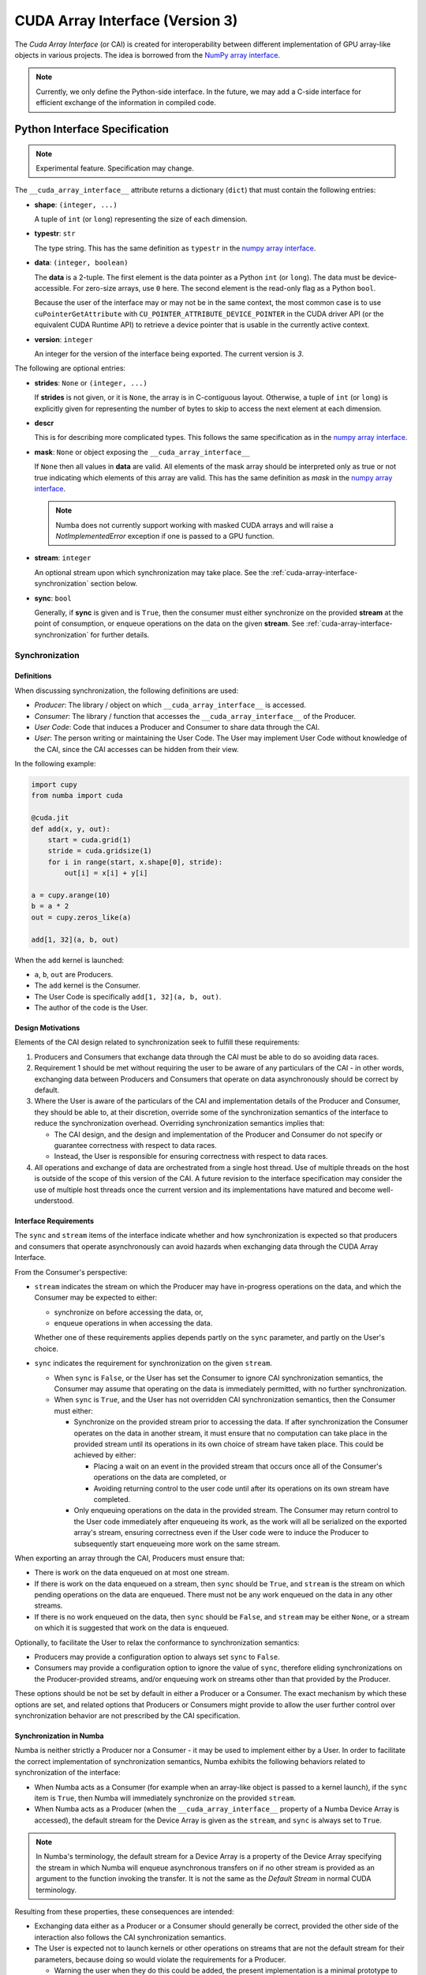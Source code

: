 .. _cuda-array-interface:

================================
CUDA Array Interface (Version 3)
================================

The *Cuda Array Interface* (or CAI) is created for interoperability between
different implementation of GPU array-like objects in various projects.  The
idea is borrowed from the `NumPy array interface`_.


.. note::
    Currently, we only define the Python-side interface.  In the future, we may
    add a C-side interface for efficient exchange of the information in
    compiled code.


Python Interface Specification
==============================

.. note:: Experimental feature.  Specification may change.

The ``__cuda_array_interface__`` attribute returns a dictionary (``dict``)
that must contain the following entries:

- **shape**: ``(integer, ...)``

  A tuple of ``int`` (or ``long``) representing the size of each dimension.

- **typestr**: ``str``

  The type string.  This has the same definition as ``typestr`` in the
  `numpy array interface`_.

- **data**: ``(integer, boolean)``

  The **data** is a 2-tuple.  The first element is the data pointer
  as a Python ``int`` (or ``long``).  The data must be device-accessible.
  For zero-size arrays, use ``0`` here.
  The second element is the read-only flag as a Python ``bool``.

  Because the user of the interface may or may not be in the same context,
  the most common case is to use ``cuPointerGetAttribute`` with
  ``CU_POINTER_ATTRIBUTE_DEVICE_POINTER`` in the CUDA driver API (or the
  equivalent CUDA Runtime API) to retrieve a device pointer that
  is usable in the currently active context.

- **version**: ``integer``

  An integer for the version of the interface being exported.
  The current version is *3*.


The following are optional entries:

- **strides**: ``None`` or ``(integer, ...)``

  If **strides** is not given, or it is ``None``, the array is in
  C-contiguous layout. Otherwise, a tuple of ``int`` (or ``long``) is explicitly
  given for representing the number of bytes to skip to access the next
  element at each dimension.

- **descr**

  This is for describing more complicated types.  This follows the same
  specification as in the `numpy array interface`_.

- **mask**: ``None`` or object exposing the ``__cuda_array_interface__``

  If ``None`` then all values in **data** are valid. All elements of the mask
  array should be interpreted only as true or not true indicating which
  elements of this array are valid. This has the same definition as *mask* in
  the `numpy array interface`_.

  .. note:: Numba does not currently support working with masked CUDA arrays
            and will raise a `NotImplementedError` exception if one is passed
            to a GPU function.

- **stream**: ``integer``

  An optional stream upon which synchronization may take place. See the
  :ref:`cuda-array-interface-synchronization` section below.

- **sync**: ``bool``

  Generally, if **sync** is given and is ``True``, then the consumer must either
  synchronize on the provided **stream** at the point of consumption, or enqueue
  operations on the data on the given **stream**. See
  :ref:`cuda-array-interface-synchronization` for further details.


.. _cuda-array-interface-synchronization:

Synchronization
---------------

Definitions
~~~~~~~~~~~

When discussing synchronization, the following definitions are used:

- *Producer*: The library / object on which ``__cuda_array_interface__`` is
  accessed.
- *Consumer*: The library / function that accesses the
  ``__cuda_array_interface__`` of the Producer.
- *User Code*: Code that induces a Producer and Consumer to share data through
  the CAI.
- *User*: The person writing or maintaining the User Code. The User may
  implement User Code without knowledge of the CAI, since the CAI accesses can
  be  hidden from their view.

In the following example:

.. code-block:: python

   import cupy
   from numba import cuda

   @cuda.jit
   def add(x, y, out):
       start = cuda.grid(1)
       stride = cuda.gridsize(1)
       for i in range(start, x.shape[0], stride):
           out[i] = x[i] + y[i]

   a = cupy.arange(10)
   b = a * 2
   out = cupy.zeros_like(a)

   add[1, 32](a, b, out)

When the ``add`` kernel is launched:

- ``a``, ``b``, ``out`` are Producers.
- The ``add`` kernel is the Consumer.
- The User Code is specifically ``add[1, 32](a, b, out)``.
- The author of the code is the User.


Design Motivations
~~~~~~~~~~~~~~~~~~

Elements of the CAI design related to synchronization seek to fulfill these
requirements:

1. Producers and Consumers that exchange data through the CAI must be able to do
   so avoiding data races.
2. Requirement 1 should be met without requiring the user to be
   aware of any particulars of the CAI - in other words, exchanging data between
   Producers and Consumers that operate on data asynchronously should be correct
   by default.
3. Where the User is aware of the particulars of the CAI and implementation
   details of the Producer and Consumer, they should be able to, at their
   discretion, override some of the synchronization semantics of the interface
   to reduce the synchronization overhead. Overriding synchronization semantics
   implies that:

   - The CAI design, and the design and implementation of the Producer and
     Consumer do not specify or guarantee correctness with respect to data
     races.
   - Instead, the User is responsible for ensuring correctness with respect to
     data races.
4. All operations and exchange of data are orchestrated from a single host
   thread. Use of multiple threads on the host is outside of the scope of this
   version of the CAI. A future revision to the interface specification may
   consider the use of multiple host threads once the current version and its
   implementations have matured and become well-understood.


Interface Requirements
~~~~~~~~~~~~~~~~~~~~~~

The ``sync`` and ``stream`` items of the interface indicate whether and how
synchronization is expected so that producers and consumers that operate
asynchronously can avoid hazards when exchanging data through the CUDA Array
Interface.

From the Consumer's perspective:

* ``stream`` indicates the stream on which the Producer may have in-progress
  operations on the data, and which the Consumer may be expected to either:

  - synchronize on before accessing the data, or,
  - enqueue operations in when accessing the data.

  Whether one of these requirements applies depends partly on the ``sync``
  parameter, and partly on the User's choice.

* ``sync`` indicates the requirement for synchronization on the given
  ``stream``.

  - When ``sync`` is ``False``, or the User has set the Consumer to ignore CAI
    synchronization semantics, the Consumer may assume that operating
    on the data is immediately permitted, with no further synchronization.
  - When ``sync`` is ``True``, and the User has not overridden CAI
    synchronization semantics, then the Consumer must either:

    - Synchronize on the provided stream prior to accessing the data. If after
      synchronization the Consumer operates on the data in another stream, it
      must ensure that no computation can take place in the provided stream
      until its operations in its own choice of stream have taken place. This
      could be achieved by either:

      - Placing a wait on an event in the provided stream that occurs once all
        of the Consumer's operations on the data are completed, or
      - Avoiding returning control to the user code until after its operations
        on its own stream have completed.

    - Only enqueuing operations on the data in the provided stream. The Consumer
      may return control to the User code immediately after enqueueing its work,
      as the work will all be serialized on the exported array's stream, ensuring
      correctness even if the User code were to induce the Producer to
      subsequently start enqueueing more work on the same stream.

When exporting an array through the CAI, Producers must ensure that:

* There is work on the data enqueued on at most one stream.
* If there is work on the data enqueued on a stream, then ``sync`` should be
  ``True``, and ``stream`` is the stream on which pending operations on the data
  are enqueued. There must not be any work enqueued on the data in any other
  streams.
* If there is no work enqueued on the data, then ``sync`` should be ``False``,
  and ``stream`` may be either ``None``, or a stream on which it is suggested
  that work on the data is enqueued.

Optionally, to facilitate the User to relax the conformance to synchronization
semantics:

* Producers may provide a configuration option to always set ``sync`` to
  ``False``.
* Consumers may provide a configuration option to ignore the value of ``sync``,
  therefore eliding synchronizations on the Producer-provided streams, and/or
  enqueuing work on streams other than that provided by the Producer.

These options should be not be set by default in either a Producer or a
Consumer. The exact mechanism by which these options are set, and related
options that Producers or Consumers might provide to allow the user further
control over synchronization behavior are not prescribed by the CAI
specification.


Synchronization in Numba
~~~~~~~~~~~~~~~~~~~~~~~~

Numba is neither strictly a Producer nor a Consumer - it may be used to
implement either by a User. In order to facilitate the correct implementation of
synchronization semantics, Numba exhibits the following behaviors related to
synchronization of the interface:

- When Numba acts as a Consumer (for example when an array-like object is passed
  to a kernel launch), if the ``sync`` item is ``True``, then Numba will
  immediately synchronize on the provided ``stream``.
- When Numba acts as a Producer (when the ``__cuda_array_interface__`` property
  of a Numba Device Array is accessed), the default stream for the Device Array
  is given as the ``stream``, and ``sync`` is always set to ``True``.

.. note:: In Numba's terminology, the default stream for a Device Array is a
          property of the Device Array specifying the stream in which Numba will
          enqueue asynchronous transfers on if no other stream is provided as an
          argument to the function invoking the transfer. It is not the same as
          the *Default Stream* in normal CUDA terminology.

Resulting from these properties, these consequences are intended:

- Exchanging data either as a Producer or a Consumer should generally be
  correct, provided the other side of the interaction also follows the CAI
  synchronization semantics.
- The User is expected not to launch kernels or other operations on streams that
  are not the default stream for their parameters, because doing so would
  violate the requirements for a Producer.

  - Warning the user when they do this could be added, the present
    implementation is a minimal prototype to help illustrate the interface
    specification.

- There is presently no option in Numba for the User to override synchronization
  semantics. This may be added to the implementation at a later stage.


Lifetime management
-------------------

Obtaining the value of the ``__cuda_array_interface__`` property of any object
has no effect on the lifetime of the object from which it was created. In
particular, note that the interface has no slot for the owner of the data.

It is therefore imperative for a consumer to retain a reference to the object
owning the data for as long as they make use of the data.


Lifetime management in Numba
----------------------------

Numba provides two mechanisms for creating device arrays. Which to use depends
on whether the created device array should maintain the life of the object from
which it is created:

- ``as_cuda_array``: This creates a device array that holds a reference to the
  owning object. As long as a reference to the device array is held, its
  underlying data will also be kept alive, even if all other references to the
  original owning object have been dropped.
- ``from_cuda_array_interface``: This creates a device array with no reference
  to the owning object by default. The owning object, or some other object to
  be considered the owner can be passed in the ``owner`` parameter.

The interfaces of these functions are:

.. automethod:: numba.cuda.as_cuda_array

.. automethod:: numba.cuda.from_cuda_array_interface


Pointer Attributes
------------------

Additional information about the data pointer can be retrieved using
``cuPointerGetAttribute`` or ``cudaPointerGetAttributes``.  Such information
include:

- the CUDA context that owns the pointer;
- is the pointer host-accessible?
- is the pointer a managed memory?


.. _numpy array interface: https://docs.scipy.org/doc/numpy-1.13.0/reference/arrays.interface.html#__array_interface__


Differences with CUDA Array Interface (Version 0)
-------------------------------------------------

Version 0 of the CUDA Array Interface did not have the optional **mask**
attribute to support masked arrays.


Differences with CUDA Array Interface (Version 1)
-------------------------------------------------

Versions 0 and 1 of the CUDA Array Interface neither clarified the
**strides** attribute for C-contiguous arrays nor specified the treatment for
zero-size arrays.


Differences with CUDA Array Interface (Version 2)
-------------------------------------------------

Prior versions of the CUDA Array Interface made no statement about
synchronization.


Interoperability
----------------

The following Python libraries have adopted the CUDA Array Interface:

- Numba
- `CuPy <https://docs-cupy.chainer.org/en/stable/reference/interoperability.html>`_
- `PyTorch <https://pytorch.org>`_
- `PyArrow <https://arrow.apache.org/docs/python/generated/pyarrow.cuda.Context.html#pyarrow.cuda.Context.buffer_from_object>`_
- `mpi4py <https://mpi4py.readthedocs.io/en/latest/overview.html#support-for-cuda-aware-mpi>`_
- `ArrayViews <https://github.com/xnd-project/arrayviews>`_
- `JAX <https://jax.readthedocs.io/en/latest/index.html>`_
- The RAPIDS stack:

    - `cuDF <https://rapidsai.github.io/projects/cudf/en/0.11.0/10min-cudf-cupy.html>`_
    - `cuML <https://docs.rapids.ai/api/cuml/nightly/>`_
    - `cuSignal <https://github.com/rapidsai/cusignal>`_
    - `RMM <https://docs.rapids.ai/api/rmm/stable/>`_

If your project is not on this list, please feel free to report it on the `Numba issue tracker <https://github.com/numba/numba/issues>`_.
